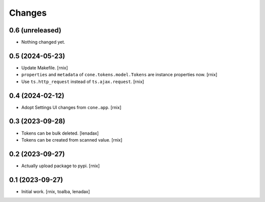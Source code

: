 Changes
=======

0.6 (unreleased)
----------------

- Nothing changed yet.


0.5 (2024-05-23)
----------------

- Update Makefile.
  [rnix]

- ``properties`` and ``metadata`` of ``cone.tokens.model.Tokens`` are instance
  properties now.
  [rnix]

- Use ``ts.http_request`` instead of ``ts.ajax.request``.
  [rnix]


0.4 (2024-02-12)
----------------

- Adopt Settings UI changes from ``cone.app``.
  [rnix]


0.3 (2023-09-28)
----------------

- Tokens can be bulk deleted.
  [lenadax]

- Tokens can be created from scanned value.
  [rnix]


0.2 (2023-09-27)
----------------

- Actually upload package to pypi.
  [rnix]


0.1 (2023-09-27)
----------------

- Initial work.
  [rnix, toalba, lenadax]

